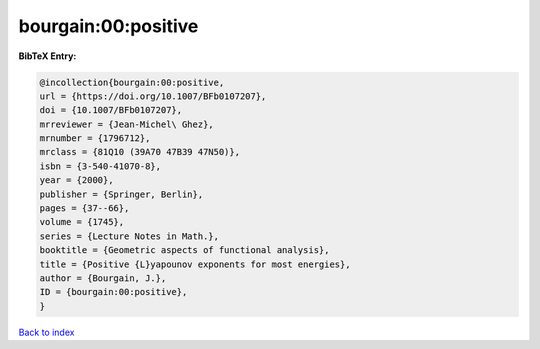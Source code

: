 bourgain:00:positive
====================

.. :cite:t:`bourgain:00:positive`

.. bibliography:: ../../All.bib

**BibTeX Entry:**

.. code-block:: bibtex

   @incollection{bourgain:00:positive,
   url = {https://doi.org/10.1007/BFb0107207},
   doi = {10.1007/BFb0107207},
   mrreviewer = {Jean-Michel\ Ghez},
   mrnumber = {1796712},
   mrclass = {81Q10 (39A70 47B39 47N50)},
   isbn = {3-540-41070-8},
   year = {2000},
   publisher = {Springer, Berlin},
   pages = {37--66},
   volume = {1745},
   series = {Lecture Notes in Math.},
   booktitle = {Geometric aspects of functional analysis},
   title = {Positive {L}yapounov exponents for most energies},
   author = {Bourgain, J.},
   ID = {bourgain:00:positive},
   }

`Back to index <../index>`_

